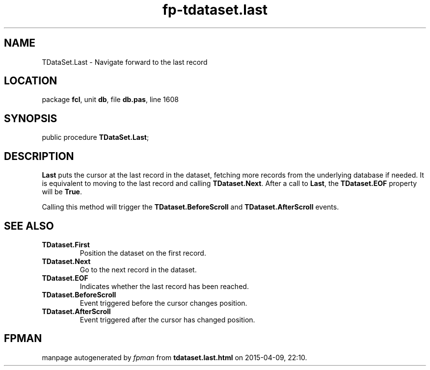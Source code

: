 .\" file autogenerated by fpman
.TH "fp-tdataset.last" 3 "2014-03-14" "fpman" "Free Pascal Programmer's Manual"
.SH NAME
TDataSet.Last - Navigate forward to the last record
.SH LOCATION
package \fBfcl\fR, unit \fBdb\fR, file \fBdb.pas\fR, line 1608
.SH SYNOPSIS
public procedure \fBTDataSet.Last\fR;
.SH DESCRIPTION
\fBLast\fR puts the cursor at the last record in the dataset, fetching more records from the underlying database if needed. It is equivalent to moving to the last record and calling \fBTDataset.Next\fR. After a call to \fBLast\fR, the \fBTDataset.EOF\fR property will be \fBTrue\fR.

Calling this method will trigger the \fBTDataset.BeforeScroll\fR and \fBTDataset.AfterScroll\fR events.


.SH SEE ALSO
.TP
.B TDataset.First
Position the dataset on the first record.
.TP
.B TDataset.Next
Go to the next record in the dataset.
.TP
.B TDataset.EOF
Indicates whether the last record has been reached.
.TP
.B TDataset.BeforeScroll
Event triggered before the cursor changes position.
.TP
.B TDataset.AfterScroll
Event triggered after the cursor has changed position.

.SH FPMAN
manpage autogenerated by \fIfpman\fR from \fBtdataset.last.html\fR on 2015-04-09, 22:10.

